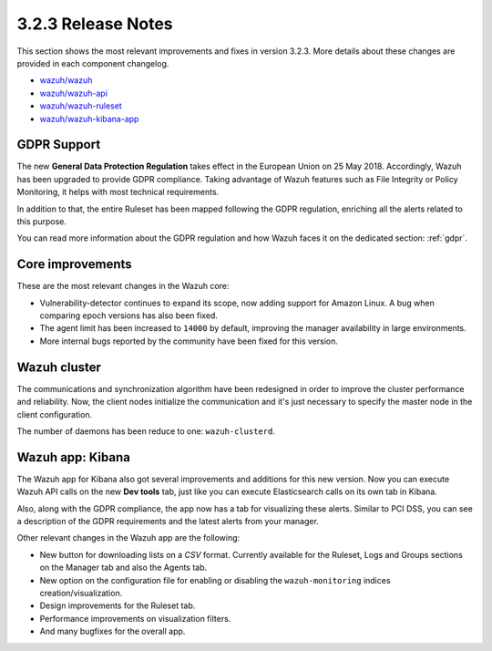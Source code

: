.. Copyright (C) 2018 Wazuh, Inc.

.. _release_3_2_3:

3.2.3 Release Notes
===================

This section shows the most relevant improvements and fixes in version 3.2.3. More details about these changes are provided in each component changelog.

- `wazuh/wazuh <https://github.com/wazuh/wazuh/blob/v3.2.3/CHANGELOG.md>`_
- `wazuh/wazuh-api <https://github.com/wazuh/wazuh-api/blob/v3.2.3/CHANGELOG.md>`_
- `wazuh/wazuh-ruleset <https://github.com/wazuh/wazuh-ruleset/blob/v3.2.3/CHANGELOG.md>`_
- `wazuh/wazuh-kibana-app <https://github.com/wazuh/wazuh-kibana-app/blob/v3.2.3-6.2.4/CHANGELOG.md>`_

GDPR Support
------------

The new **General Data Protection Regulation** takes effect in the European Union on 25 May 2018. Accordingly, Wazuh has been upgraded to provide GDPR compliance.
Taking advantage of Wazuh features such as File Integrity or Policy Monitoring, it helps with most technical requirements.

In addition to that, the entire Ruleset has been mapped following the GDPR regulation, enriching all the alerts related to this purpose.

You can read more information about the GDPR regulation and how Wazuh faces it on the dedicated section: :ref:`gdpr`.

Core improvements
-----------------

These are the most relevant changes in the Wazuh core:

- Vulnerability-detector continues to expand its scope, now adding support for Amazon Linux. A bug when comparing epoch versions has also been fixed.
- The agent limit has been increased to ``14000`` by default, improving the manager availability in large environments.
- More internal bugs reported by the community have been fixed for this version.

Wazuh cluster
-------------

The communications and synchronization algorithm have been redesigned in order to improve the cluster performance and reliability. Now, the client nodes initialize the communication and it's just necessary to specify the master node in the client configuration.

The number of daemons has been reduce to one: ``wazuh-clusterd``.

Wazuh app: Kibana
-----------------

The Wazuh app for Kibana also got several improvements and additions for this new version. Now you can execute Wazuh API calls on the new **Dev tools** tab, just like you can execute Elasticsearch calls on its own tab in Kibana.

Also, along with the GDPR compliance, the app now has a tab for visualizing these alerts. Similar to PCI DSS, you can see a description of the GDPR requirements and the latest alerts from your manager.

Other relevant changes in the Wazuh app are the following:

- New button for downloading lists on a *CSV* format. Currently available for the Ruleset, Logs and Groups sections on the Manager tab and also the Agents tab.
- New option on the configuration file for enabling or disabling the ``wazuh-monitoring`` indices creation/visualization.
- Design improvements for the Ruleset tab.
- Performance improvements on visualization filters.
- And many bugfixes for the overall app.
